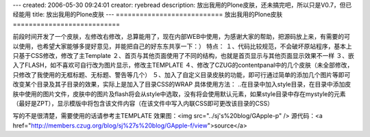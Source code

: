 ---
created: 2006-05-30 09:24:01
creator: ryebread
description: 放出我用的Plone皮肤，还未搞完吧，所以只是V0.7，但已经能用
title: 放出我用的Plone皮肤
---
===========================
放出我用的Plone皮肤
===========================

前段时间开发了一个皮肤，左修改右修改，总算能用了，现在内部WEB中使用，为感谢大家的帮助，把源码放上来，有需要的可以使用，也希望大家能够多提好意见，并能把自己的好东东共享一下：）
特点：
１、代码比较规范，不会破坏原站程序，基本上只基于CSS修改，修改了主Template
２、首页与其他页面使用了不同的结构，也就是首页显示与其他页面显示效果不一样
３、嵌入了FLASH，如不喜欢可自行改为图片显示，修改主TEMPLATE
４、修改了CZUG的contentpanal中的几个皮肤（未全部修改，只修改了我使用的无框标题、无标题、警告等几个）
５、加入了自定义目录皮肤的功能，即可行通过简单的添加几个图片等即可改变某个目录及其子目录的效果，实际上是加入了目录CSS的WRAP
具体使用方法：
..在目录中加入style目录，在目录中添加皮肤中使用的图片文件，皮肤中的图片及flash将会从style中选取，没有将会使用默认元素，如果style目录中存在mystyle的元素（最好是ZPT），显示模版中将包含该文件内容（在该文件中写入内联CSS即可更改该目录的CSS）

写的不是很清楚，需要使用的话请参考主TEMPLATE
效果图：<img src="../sj's%20blog/GApple-p" />
源代码：<a href="http://members.czug.org/blog/sj%27s%20blog/GApple-f/view">source</a>

